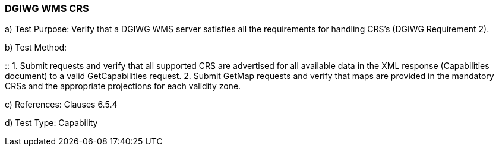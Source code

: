 === DGIWG WMS CRS

a)  Test Purpose: Verify that a DGIWG WMS server satisfies all the requirements for handling CRS’s (DGIWG Requirement 2).  +

b)  Test Method:

::
1.  Submit requests and verify that all supported CRS are advertised for all available data in the XML response (Capabilities document) to a valid GetCapabilities request.
2.  Submit GetMap requests and verify that maps are provided in the mandatory CRSs and the appropriate projections for each validity zone.  +

c) References: Clauses 6.5.4

d)  Test Type: Capability
